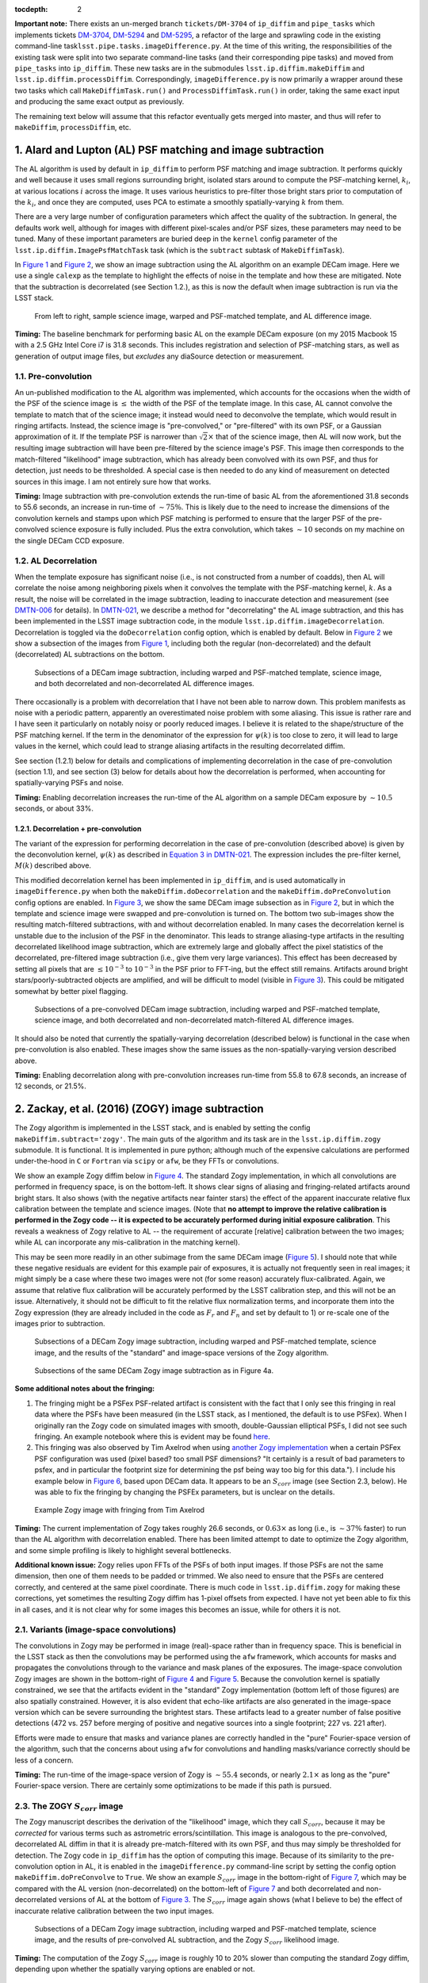 :tocdepth: 2
**Important note:** There exists an un-merged branch ``tickets/DM-3704``
of ``ip_diffim`` and ``pipe_tasks`` which implements tickets
`DM-3704 <https://jira.lsstcorp.org/browse/DM-3704>`__,
`DM-5294 <https://jira.lsstcorp.org/browse/DM-5294>`__ and
`DM-5295 <https://jira.lsstcorp.org/browse/DM-5295>`__, a refactor of
the large and sprawling code in the existing command-line
task\ ``lsst.pipe.tasks.imageDifference.py``. At the time of this
writing, the responsibilities of the existing task were split into two
separate command-line tasks (and their corresponding pipe tasks) and
moved from ``pipe_tasks`` into ``ip_diffim``. These new tasks are in the
submodules ``lsst.ip.diffim.makeDiffim`` and
``lsst.ip.diffim.processDiffim``. Correspondingly,
``imageDifference.py`` is now primarily a wrapper around these two tasks
which call ``MakeDiffimTask.run()`` and ``ProcessDiffimTask.run()`` in
order, taking the same exact input and producing the same exact output
as previously.

The remaining text below will assume that this refactor eventually gets
merged into master, and thus will refer to ``makeDiffim``,
``processDiffim``, etc.

1. Alard and Lupton (AL) PSF matching and image subtraction
===========================================================

The AL algorithm is used by default in ``ip_diffim`` to perform PSF
matching and image subtraction. It performs quickly and well because it
uses small regions surrounding bright, isolated stars around to compute
the PSF-matching kernel, :math:`k_i`, at various locations :math:`i`
across the image. It uses various heuristics to pre-filter those bright
stars prior to computation of the :math:`k_i`, and once they are
computed, uses PCA to estimate a smoothly spatially-varying :math:`k`
from them.

There are a very large number of configuration parameters which affect
the quality of the subtraction. In general, the defaults work well,
although for images with different pixel-scales and/or PSF sizes, these
parameters may need to be tuned. Many of these important parameters are
buried deep in the ``kernel`` config parameter of the
``lsst.ip.diffim.ImagePsfMatchTask`` task (which is the ``subtract``
subtask of ``MakeDiffimTask``).

In `Figure 1 <#figure-1>`__ and `Figure 2 <#figure-2>`__, we show an
image subtraction using the AL algorithm on an example DECam image. Here
we use a single ``calexp`` as the template to highlight the effects of
noise in the template and how these are mitigated. Note that the
subtraction is decorrelated (see Section 1.2.), as this is now the
default when image subtraction is run via the LSST stack.

.. figure:: _static/fig01.png
   :name: figure-1

   From left to right, sample science image, warped and PSF-matched
   template, and AL difference image.

**Timing:** The baseline benchmark for performing basic AL on the
example DECam exposure (on my 2015 Macbook 15 with a 2.5 GHz Intel Core
i7 is 31.8 seconds. This includes registration and selection of
PSF-matching stars, as well as generation of output image files, but
*excludes* any diaSource detection or measurement.

1.1. Pre-convolution
--------------------

An un-published modification to the AL algorithm was implemented, which
accounts for the occasions when the width of the PSF of the science
image is :math:`\leq` the width of the PSF of the template image. In
this case, AL cannot convolve the template to match that of the science
image; it instead would need to deconvolve the template, which would
result in ringing artifacts. Instead, the science image is
"pre-convolved," or "pre-filtered" with its own PSF, or a Gaussian
approximation of it. If the template PSF is narrower than
:math:`\sqrt{2}\times` that of the science image, then AL will now work,
but the resulting image subtraction will have been pre-filtered by the
science image's PSF. This image then corresponds to the match-filtered
"likelihood" image subtraction, which has already been convolved with
its own PSF, and thus for detection, just needs to be thresholded. A
special case is then needed to do any kind of measurement on detected
sources in this image. I am not entirely sure how that works.

**Timing:** Image subtraction with pre-convolution extends the run-time
of basic AL from the aforementioned 31.8 seconds to 55.6 seconds, an
increase in run-time of :math:`\sim 75\%`. This is likely due to the
need to increase the dimensions of the convolution kernels and stamps
upon which PSF matching is performed to ensure that the larger PSF of
the pre-convolved science exposure is fully included. Plus the extra
convolution, which takes :math:`\sim 10` seconds on my machine on the
single DECam CCD exposure.

1.2. AL Decorrelation
---------------------

When the template exposure has significant noise (i.e., is not
constructed from a number of coadds), then AL will correlate the noise
among neighboring pixels when it convolves the template with the
PSF-matching kernel, :math:`k`. As a result, the noise will be
correlated in the image subtraction, leading to inaccurate detection and
measurement (see `DMTN-006 <https://dmtn-021.lsst.io/>`__ for details).
In `DMTN-021 <https://dmtn-021.lsst.io/>`__, we describe a method for
"decorrelating" the AL image subtraction, and this has been implemented
in the LSST image subtraction code, in the module
``lsst.ip.diffim.imageDecorrelation``. Decorrelation is toggled via the
``doDecorrelation`` config option, which is enabled by default. Below in
`Figure 2 <#figure-2>`__ we show a subsection of the images from `Figure
1 <#figure-1>`__, including both the regular (non-decorrelated) and the
default (decorrelated) AL subtractions on the bottom.

.. figure:: _static/fig02.png
   :name: figure-2

   Subsections of a DECam image subtraction, including warped and
   PSF-matched template, science image, and both decorrelated and
   non-decorrelated AL difference images.

There occasionally is a problem with decorrelation that I have not been
able to narrow down. This problem manifests as noise with a periodic
pattern, apparently an overestimated noise problem with some aliasing.
This issue is rather rare and I have seen it particularly on notably
noisy or poorly reduced images. I believe it is related to the
shape/structure of the PSF matching kernel. If the term in the
denominator of the expression for :math:`\psi(k)` is too close to zero,
it will lead to large values in the kernel, which could lead to strange
aliasing artifacts in the resulting decorrelated diffim.

See section (1.2.1) below for details and complications of implementing
decorrelation in the case of pre-convolution (section 1.1), and see
section (3) below for details about how the decorrelation is performed,
when accounting for spatially-varying PSFs and noise.

**Timing:** Enabling decorrelation increases the run-time of the AL
algorithm on a sample DECam exposure by :math:`\sim 10.5` seconds, or
about 33%.

1.2.1. Decorrelation + pre-convolution
~~~~~~~~~~~~~~~~~~~~~~~~~~~~~~~~~~~~~~

The variant of the expression for performing decorrelation in the case
of pre-convolution (described above) is given by the deconvolution
kernel, :math:`\psi(k)` as described in `Equation 3 in
DMTN-021 <https://dmtn-021.lsst.io/#equation-equation-3>`__. The
expression includes the pre-filter kernel, :math:`M(k)` described above.

This modified decorrelation kernel has been implemented in
``ip_diffim``, and is used automatically in ``imageDifference.py`` when
both the ``makeDiffim.doDecorrelation`` and the
``makeDiffim.doPreConvolution`` config options are enabled. In `Figure
3 <#figure-3>`__, we show the same DECam image subsection as in `Figure
2 <#figure-2>`__, but in which the template and science image were
swapped and pre-convolution is turned on. The bottom two sub-images show
the resulting match-filtered subtractions, with and without
decorrelation enabled. In many cases the decorrelation kernel is
unstable due to the inclusion of the PSF in the denominator. This leads
to strange aliasing-type artifacts in the resulting decorrelated
likelihood image subtraction, which are extremely large and globally
affect the pixel statistics of the decorrelated, pre-filtered image
subtraction (i.e., give them very large variances). This effect has been
decreased by setting all pixels that are :math:`\leq 10^{-3}` to
:math:`10^{-3}` in the PSF prior to FFT-ing, but the effect still
remains. Artifacts around bright stars/poorly-subtracted objects are
amplified, and will be difficult to model (visible in `Figure
3 <#figure-3>`__). This could be mitigated somewhat by better pixel
flagging.

.. figure:: _static/fig03.png
   :name: figure-3

   Subsections of a pre-convolved DECam image subtraction, including
   warped and PSF-matched template, science image, and both decorrelated
   and non-decorrelated match-filtered AL difference images.

It should also be noted that currently the spatially-varying
decorrelation (described below) is functional in the case when
pre-convolution is also enabled. These images show the same issues as
the non-spatially-varying version described above.

**Timing:** Enabling decorrelation along with pre-convolution increases
run-time from 55.8 to 67.8 seconds, an increase of 12 seconds, or 21.5%.

2. Zackay, et al. (2016) (ZOGY) image subtraction
=================================================

The Zogy algorithm is implemented in the LSST stack, and is enabled by
setting the config ``makeDiffim.subtract='zogy'``. The main guts of the
algorithm and its task are in the ``lsst.ip.diffim.zogy`` submodule. It
is functional. It is implemented in pure python; although much of the
expensive calculations are performed under-the-hood in ``C`` or
``Fortran`` via ``scipy`` or ``afw``, be they FFTs or convolutions.

We show an example Zogy diffim below in `Figure 4 <#figure-4>`__. The
standard Zogy implementation, in which all convolutions are performed in
frequency space, is on the bottom-left. It shows clear signs of aliasing
and fringing-related artifacts around bright stars. It also shows (with
the negative artifacts near fainter stars) the effect of the apparent
inaccurate relative flux calibration between the template and science
images. (Note that **no attempt to improve the relative calibration is
performed in the Zogy code -- it is expected to be accurately performed
during initial exposure calibration**. This reveals a weakness of Zogy
relative to AL -- the requirement of accurate [relative] calibration
between the two images; while AL can incorporate any mis-calibration in
the matching kernel).

This may be seen more readily in an other subimage from the same DECam
image (`Figure 5 <#figure-5>`__). I should note that while these
negative residuals are evident for this example pair of exposures, it is
actually not frequently seen in real images; it might simply be a case
where these two images were not (for some reason) accurately
flux-calibrated. Again, we assume that relative flux calibration will be
accurately performed by the LSST calibration step, and this will not be
an issue. Alternatively, it should not be difficult to fit the relative
flux normalization terms, and incorporate them into the Zogy expression
(they are already included in the code as :math:`F_r` and :math:`F_n`
and set by default to 1) or re-scale one of the images prior to
subtraction.

.. figure:: _static/fig04a.png
   :name: figure-4

   Subsections of a DECam Zogy image subtraction, including warped and
   PSF-matched template, science image, and the results of the
   "standard" and image-space versions of the Zogy algorithm.

.. figure:: _static/fig04b.png
   :name: figure-5

   Subsections of the same DECam Zogy image subtraction as in Figure 4a.

**Some additional notes about the fringing:**

1. The fringing might be a PSFex PSF-related artifact is consistent with
   the fact that I only see this fringing in real data where the PSFs
   have been measured (in the LSST stack, as I mentioned, the default is
   to use PSFex). When I originally ran the Zogy code on simulated
   images with smooth, double-Gaussian elliptical PSFs, I did not see
   such fringing. An example notebook where this is evident may be found
   `here <https://github.com/djreiss/diffimTests/blob/master/notebooks/28.%20algorithm%20shootout%20-%20updated-dense.ipynb>`__.

2. This fringing was also observed by Tim Axelrod when using `another
   Zogy implementation <https://github.com/pmvreeswijk/ZOGY>`__ when a
   certain PSFex PSF configuration was used (pixel based? too small PSF
   dimensions? "It certainly is a result of bad parameters to psfex, and
   in particular the footprint size for determining the psf being way
   too big for this data."). I include his example below in `Figure
   6 <#figure-6>`__, based upon DECam data. It appears to be an
   :math:`S_{corr}` image (see Section 2.3, below). He was able to fix
   the fringing by changing the PSFEx parameters, but is unclear on the
   details.

.. figure:: _static/fig05.png
   :name: figure-6

   Example Zogy image with fringing from Tim Axelrod

**Timing:** The current implementation of Zogy takes roughly 26.6
seconds, or :math:`0.63\times` as long (i.e., is :math:`\sim37\%`
faster) to run than the AL algorithm with decorrelation enabled. There
has been limited attempt to date to optimize the Zogy algorithm, and
some simple profiling is likely to highlight several bottlenecks.

**Additional known issue:** Zogy relies upon FFTs of the PSFs of both
input images. If those PSFs are not the same dimension, then one of them
needs to be padded or trimmed. We also need to ensure that the PSFs are
centered correctly, and centered at the same pixel coordinate. There is
much code in ``lsst.ip.diffim.zogy`` for making these corrections, yet
sometimes the resulting Zogy diffim has 1-pixel offsets from expected. I
have not yet been able to fix this in all cases, and it is not clear why
for some images this becomes an issue, while for others it is not.

2.1. Variants (image-space convolutions)
----------------------------------------

The convolutions in Zogy may be performed in image (real)-space rather
than in frequency space. This is beneficial in the LSST stack as then
the convolutions may be performed using the ``afw`` framework, which
accounts for masks and propagates the convolutions through to the
variance and mask planes of the exposures. The image-space convolution
Zogy images are shown in the bottom-right of `Figure 4 <#figure-4>`__
and `Figure 5 <#figure-5>`__. Because the convolution kernel is
spatially constrained, we see that the artifacts evident in the
"standard" Zogy implementation (bottom left of those figures) are also
spatially constrained. However, it is also evident that echo-like
artifacts are also generated in the image-space version which can be
severe surrounding the brightest stars. These artifacts lead to a
greater number of false positive detections (472 vs. 257 before merging
of positive and negative sources into a single footprint; 227 vs. 221
after).

Efforts were made to ensure that masks and variance planes are correctly
handled in the "pure" Fourier-space version of the algorithm, such that
the concerns about using ``afw`` for convolutions and handling
masks/variance correctly should be less of a concern.

**Timing:** The run-time of the image-space version of Zogy is
:math:`\sim55.4` seconds, or nearly :math:`2.1\times` as long as the
"pure" Fourier-space version. There are certainly some optimizations to
be made if this path is pursued.

2.3. The ZOGY :math:`S_{corr}` image
------------------------------------

The Zogy manuscript describes the derivation of the "likelihood" image,
which they call :math:`S_{corr}`, because it may be *corrected* for
various terms such as astrometric errors/scintillation. This image is
analogous to the pre-convolved, decorrelated AL diffim in that it is
already pre-match-filtered with its own PSF, and thus may simply be
thresholded for detection. The Zogy code in ``ip_diffim`` has the option
of computing this image. Because of its similarity to the
pre-convolution option in AL, it is enabled in the
``imageDifference.py`` command-line script by setting the config option
``makeDiffim.doPreConvolve`` to ``True``. We show an example
:math:`S_{corr}` image in the bottom-right of `Figure 7 <#figure-7>`__,
which may be compared with the AL version (non-decorrelated) on the
bottom-left of `Figure 7 <#figure-7>`__ and both decorrelated and
non-decorrelated versions of AL at the bottom of `Figure
3 <#figure-3>`__. The :math:`S_{corr}` image again shows (what I believe
to be) the effect of inaccurate relative calibration between the two
input images.

.. figure:: _static/fig06.png
   :name: figure-7

   Subsections of a DECam Zogy image subtraction, including warped and
   PSF-matched template, science image, and the results of pre-convolved
   AL subtraction, and the Zogy :math:`S_{corr}` likelihood image.

**Timing:** The computation of the Zogy :math:`S_{corr}` image is
roughly 10 to 20% slower than computing the standard Zogy diffim,
depending upon whether the spatially varying options are enabled or not.

2.4. Issues, unimplemented aspects, artifacts
---------------------------------------------

3. Spatial variations via ``ImageMapReduce``
============================================

The calculations underlying both AL decorrelation and Zogy depend upon
factors with vary spatially across both input images, such as
PSF-matching kernel (AL) PSFs of both images (Zogy), and noise in both
images (AL and Zogy). Both algorithms also involve computing FFTs of
kernels or images, which cannot intrinsically include the spatially
varying components. Therefore, to capture these spatial variations, I
developed a flexible framework which "chops" the images into sub-images,
performs a given algorithm on those sub-images, and then "re-stitches"
the resulting modified sub-images back into a single exposure. This has
an analogy with the ``map-reduce`` algorithm, so it is called the
``imageMapReduce`` framework, implemented in the submodule
``lsst.ip.diffim.imageMapReduce``.

3.1. imageMapReduce: Implementation details
-------------------------------------------

The ``imageMapReduce`` framework may be visualized via the following
schematic (`Figure 8 <#figure-8>`__). The ``ImageMapReduceTask`` chops
up the input ``Exposure`` into subExposures, which are then processed by
the ``ImageMapper``. The modified subExposures are stitched back
together by the ``ImageReducer`` into a new ``Exposure``.

.. figure:: _static/fig07.png
   :name: figure-8

   Schematic of the ``imageMapReduce`` framework for performing
   spatially-varying calculations on one or more exposures. The inset
   shows an example grid. Only every fifth grid element is drawn, for
   clarity.

The ``ImageMapReduceTask`` accepts a set of configuration parameters
that specify how the grid is constructed (grid element size and
spacings). The grid specification is flexible so that it may contain
arbitrary overlapping regions between grid elements, and be of arbitrary
dimensions. The dimensions may also be specified in units of the FWHM of
the PSF of the input ``Exposure``. An important detail is that one may
also specify an "expanded border" region for each grid element. If this
is done, then two subExposures are passed to the ``mapper`` subtask (see
below). An example grid is shown in the inset of `Figure
7 <#figure-7>`__, including the "expanded" sub-regions in the dotted
lines.

The ``ImageMapReduceTask`` also accepts configuration parameters that
specify the ``mapper`` and ``reducer`` subtasks. The
``ImageMapReduceTask`` then chops up the input ``Exposure`` and passes
those subExposures independently to the ``run`` method of its ``mapper``
subtask. The ``mapper`` subtask is a subclass of ``ImageMapper``, and
its ``run`` method performs the calculations on the subExposure,
returning a modified subExposure (optionally with a modified PSF), along
with other metadata. (It may optionally return something other than an
exposure, e.g. a float, which can be useful for, for example, computing
statistics or doing other measurements on a grid across the input
Exposure.) If the "expanded border" is specified (as is needed by both
AL decorrelation and Zogy) then two subExposures are passed to the
``mapper``'s ``run`` method. The calculations are to be computed on the
expanded subExposure, and then the sub-image of the expanded subExposure
corresponding to the original grid element size is returned. This allows
operations such as convolutions or FFTs to be performed on the larger
image and the resulting invalid pixels at the borders are cut away
before passing the valid subExposure back to the ``reducer`` (see the
inset of `Figure 8 <#figure-8>`__).

The returned, modified subExposures are then stitched together by the
``reducer`` subtask into a final output ``Exposure``, averaging the
overlapping regions (by default).

In order to perform spatially-varying AL decorrelation or Zogy, one
simply needs to subclass the ``ImageMapper`` task and the
``ImageMapReduceConfig`` configuration class, and configure the
``mapper`` parameter in that new config to point to this new subclass.

**Known issues:** The use of ``ImageMapReduce`` for spatially-varying
computations slows down the given computation (AL decorrelation or Zogy)
considerably. This is unsurprising, due to two extra sets of
calculations which are performed in the spatially-varying case: (1)
extra kernels are computed for each subImage; (2) multiple copies of
each exposure are made (both in pieces for the processing, and in one
final exposure when they are stitched together); and (3) extra image
area is processed due to overlapping regions of expanded subImages. Not
to mention the additional operations of splitting, and then re-combining
the subImages into a final exposure. This could be optimized by altering
the grid geometry. The default grid geometry splits the
:math:`\sim 1,024 x 2,048` DECam CCD exposure into 1,128 subImages, and
given the expanded subImages, :math:`\sim 5\%` more image is processed.
The prior (1,128 subImages) is probably overkill given the degree of
spatial variation that needs to be captured.

We also note that the construction of the grid itself is straightforward
but may be brittle for certain image dimensions. The requirement of
adjusting grid geometry for the given image dimensions should be
addressed.

3.1.1. imageMapReduce: AL decorrelation
~~~~~~~~~~~~~~~~~~~~~~~~~~~~~~~~~~~~~~~

The spatially varying AL decorrelation is implemented in the
``lsst.ip.diffim.imageDecorrelation`` submodule via the
``DecorrelateALKernelMapper`` subclass of ``ImageMapper`` and the
corresponding ``DecorrelateALKernelMapReduceConfig`` subclass of
``ImageMapReduceConfig``. Then the ``DecorrelateALKernelSpatialTask``
pipe task wraps the construction of the ``ImageMapReduceTask`` and
setting it up to use the ``DecorrelateALKernelMapper`` as its
``mapper``. It is this task (the ``DecorrelateALKernelSpatialTask``)
that is called from the ``makeDiffim`` task.

**Timing:** The AL with the spatially-varying decorrelation takes 108.0
seconds with the default grid geometry configuration, or
:math:`2.4\times` longer than the non-spatially-varying version. The
reason for this is due to the fact that (1) many more decorrelation
kernels are computed (276 of them), and (2) more area is convolved
(:math:`\sim 6.5\%` more, due to overlapping grid elements) with the
``imageMapReduced`` variant. See the **Known issues** subsection above
for more on this.

3.1.2. imageMapReduce: Zogy
~~~~~~~~~~~~~~~~~~~~~~~~~~~

The spatially varying AL decorrelation is implemented in the
``lsst.ip.diffim.imageDecorrelation`` submodule via the ``ZogyMapper``
subclass of ``ImageMapper`` and the corresponding
``ZogyMapReduceConfig`` subclass of ``ImageMapReduceConfig``. Then the
``ZogyImagePsfMatchTask`` pipe task wraps the construction of the
``ImageMapReduceTask`` and setting it up to use the
``DecorrelateALKernelMapper`` as its ``mapper``. It is this task (the
``DecorrelateALKernelSpatialTask``) is called from the ``makeDiffim``
task.

**Timing:** The spatially-varying Zogy implementation takes
:math:`\sim 43.0` seconds, or :math:`\sim 1.5\times` longer than the
non-spatially-varying version. The reasons for this is unclear, except
(as mentioned above) with the spatially-varying variant, the Zogy
procedure is actually performed on significantly more image area (about
10% more) due to the necessity of overlapping grid elements. It is quite
possible that the grid configuration could be modified to optimize this
and bring down computation time; this has not been thoroughly
investigated.

3.2. imageMapReduce: construction of new PSFs
---------------------------------------------

Since the PSFs of image subtractions constructed via spatially-varying
computations are themselves expected to vary, we need to attach a new
PSF to the new exposures that contain that spatially-varying
information. A natural choice was to use a
``lsst.meas.algorithms.CoaddPsf``, which constructs, as it sounds, a
spatially-varying PSF by averaging PSFs from images which contributed to
various regions of a coadd. Since an Exposure constructed by
``imageMapReduce`` is essentially a coadd, this seemed like a simple and
natural choice. It however has several disadvantages.

3.2.1. ``CoaddPsf`` issues
~~~~~~~~~~~~~~~~~~~~~~~~~~

First, there will be slight discontinuities in PSF from one subregion to
the next. If the PSF is smoothly-varying, this should not be an issue,
but if a star falls on the edges of such a boundary, this could be a
problem. The degree or extent of this issue has yet to be explored. An
alternative is to construct a smoothly varying PSF fitted or
interpolated from the PSFs at the center of each grid element, e.g.
using ``lsst.meas.algorithms.PcaPsf``.

Second, there is a significant issue with the speed of measurement. The
process of "finding" the correct PSF to use for a given region of an
image slows down any use of the ``CoaddPsf`` for spatially-varying
information. Detection uses a single PSF computed from the center of the
exposure, and thus is not slowed down, but measurement is slowed down
immensely in this case. This can (and should) be fixed, as above, by
using a smoothly-varying PSF subclass that was written for speed, such
as ``PcaPsf``.

4. Dipole fitting complications
===============================

As described in `DMTN-007 <https://dmtn-007.lsst.io/>`__, the
measurement of dipoles was improved by incorporating "prior" information
from the PSF-matched, warped template (we'll call that :math:`T`) and
the science image (:math:`S`) to constrain the dipole fitting, as well
as the data from the image subtraction (:math:`D`) itself. At the time
it was assumed that AL would be used and decorrelation and/or Zogy were
not yet invented. Thus, we used the (still correlated) warped and
PSF-matched version of the template :math:`T'` as input to the fitting
algorithm. In fact, since we had all of the information, we passed
:math:`T'`, :math:`S`, and :math:`D` all to the dipole fitting
algorithm.

AL decorrelation adds a complication that including the correlated
warped PSF-matched template :math:`T'` is not technically correct, since
:math:`D` is no longer equal to the decorrelated image subtraction
(we'll call that :math:`D'`) minus :math:`T'`:

.. math::


   D' \neq S - T.

Instead, :math:`D'` now equals :math:`S` minus a decorrelated version of
:math:`T` (let's call that :math:`T'`), which we have not computed.
However, we *can* compute

.. math::


   T' = S - D',

and then use the combination of :math:`T'`, :math:`S`, and :math:`D'`
for dipole fitting. Another complication arises that the PSF of
:math:`T'` has not been computed; however we will assume that it
suffices to use the PSF of :math:`S` (to which :math:`T` has been
PSF-matched).

This will not work for Zogy, however, since the template and science
image are each convolved with a non-PSF-like kernel, which leads to them
individually looking quite odd -- but that oddness "cancels" when the
images are finally subtracted in the end. In principle, we could simply
feed the original science and warped (non-psf-matched) template to the
dipole fitting code, as all they are really used for are to constrain
the dipole lobe centroids. However, that will involve some modification
of the dipole fitting code so that it can use three different PSFs --
the template PSF for one lobe, the science image PSF for the other lobe,
and the diffim PSF for the joint dipole fit. This would not be dificult;
it has simply not been done.

5. Photometry
=============

In `DM-8796 <https://jira.lsstcorp.org/browse/DM-8796>`__ I reviewed the
photometry of diaSources recovered in simulated images using the various
algorithms described above. Several issues were discovered. Note that
all of these issues were discovered on *simulated* images and thus are
not related to the issues discussed above associated with PSFex-measured
PSFs. I will not rehash the details of those here, but will instead
simply paste a slightly-edited copy of the summary here:

SNRs and forced photometry were assessed for all 4 flavors of diffim
tested (Flavors: A&L, A&L(decorrelated), ZOGY(fully Fourier space),
ZOGY(convolutions in image space). The forced photometry SNRs on diffims
for all 4 flavors matched the expectation for the input PSFs and fluxes.
These tests led to discovery of issues (bugs) with both ZOGY and A&L
diffim decorrelation. The issues found and corrected included 1-pixel
offsets in convolution kernels (and resulting PSFs). There are still
three known issues with ZOGY and/or AL(decorr) that have yet to be
solved, but these will be addressed in four tickets as determined to be
necessary. These four issues and their corresponding new tickets are:

1. `DM-9442 <https://jira.lsstcorp.org/browse/DM-9442>`__: ZOGY seems to
   have better performance than A&L(decorr) (better true-positive rate,
   similar rate of false positives). Part of this may be the windowing
   issue (losing detections in convolution window around image edge) but
   I tried to prevent any transients from being placed near edges and
   still seeing this effect a bit (~10% difference).

– Tested - could be misalignment of PSF. TRY: re-run with bigger
matching radius (this is not the problem) – Tested - could be issue with
ALdecorr PSF. TRY: compare ALdecorr PSF with ZOGY psf (PSFs are slightly
different) – Tested - different PSFs are related to imperfect PSF
matching. Tried other parameters for basis (e.g. make them somewhat
smaller) which improved the AL result slightly.

2. `DM-9443 <https://jira.lsstcorp.org/browse/DM-9443>`__: ZOGY(image
   space) has issues (artifacts) but only with measured PSFs, leading to
   fewer detections, more false positives. This is in comparison to ZOGY
   performed fully in Fourier space.

– This seems to be related to padding of the kernels. I fixed the
padding (removed the "unpadding" step) and things improved a lot. Doing
that and increasing the padSize removes much of the artifacts but
increases the width of the invalid convolution "window" around the edges
of the image. – TODO: investigate tradeoff between padding of PSF for
ZOGY (image-space) vs. artifacts on real data.

3. `DM-9444 <https://jira.lsstcorp.org/browse/DM-9444>`__: ZOGY (both
   kinds) has poorer performance when template is not noisy but only
   with measured PSFs, leading to fewer detections, more false positives

– TESTED - try with re-measuring science img PSF but not template PSF
(no improvement)

4. `DM-9445 <https://jira.lsstcorp.org/browse/DM-9445>`__: ZOGY S\_corr
   is underperforming. This appears to be a regression. Likely due to
   the fact that I changed how the variance is computed for the
   Fourier-only-based ZOGY. But it could also just be a detection issue
   (detection for all other methods was changed to use pixel\_stdev and
   positive only, but not changed for SZOGY).

5. Appendix
===========

5.1. Summary of known issues with AL decorrelation and Zogy
-----------------------------------------------------------

While I described at various points above the known issues with the
current LSST implementations of AL decorrelation and/or Zogy, here is a
simple overview/summary of those known issues, including (if they have
been made) their related tickets. It should be added that since the Zogy
code has only recently been added to the LSST stack and minimally
applied to actual data, there could be other issues that are not yet
known.

1. `DM-11993 <https://jira.lsstcorp.org/browse/DM-11993>`__: Occasional
   issues with AL decorrelation, which lead to strange fringing/periodic
   wave-like artifacts. The cause is unknown and the situation is not
   completely understood; probably related to the shape/structure of the
   PSF matching kernel. Note that if the term in the denominator of the
   expression for :math:`\psi(k)` is too close to zero, it will lead to
   large values in the kernel, which could lead to strange aliasing
   artifacts in the resulting decorrelated diffim. This is a rare
   occurrence, and I have only seen it recently on poorly-calibrated
   WISE images.

2. `DM-11994 <https://jira.lsstcorp.org/browse/DM-11994>`__: AL
   decorrelation when pre-convolution is enabled has similar issues to
   (1.) above but more frequent. Probably also due to similar causes
   which are exacerbated by the inclusion of a noisy PSF in the
   decorrelation kernel term.

3. `DM-11991 <https://jira.lsstcorp.org/browse/DM-11991>`__: Zogy
   suffers if there is inaccurate relative calibration between the two
   images. This issue can be seen in nearly all of the Zogy images shown
   in this document. Not clear how frequently this occurs. This can be
   fixed by fitting for the relative calibration and setting them as the
   Fr and Fn parameters for Zogy, or else ensuring that the LSST stack
   calibration is accurate. Another possibility is that the images are
   not being loaded for Zogy correctly or that a (already measured?)
   flux calibration should be applied to the pixels in the images before
   running Zogy.

4. `DM-11990 <https://jira.lsstcorp.org/browse/DM-11990>`__:
   Occasionally seen with both Zogy and AL Decorrelation: depending upon
   the dimensions of PSFs/kernels/input images, the resulting Zogy
   diffim or decorrelated diffim can have an erroneous 1-pixel offset
   (shift). Several attempts have been made to fix this but it still
   occurs on occasion.

5. `DM-10805 <https://jira.lsstcorp.org/browse/DM-10805>`__,
   `DM-9443 <https://jira.lsstcorp.org/browse/DM-9443>`__: Fringing in
   Zogy diffim (see `Figure 4b <#figure-4b>`__). Possibly related to the
   use of certain PSFex parameters in computing the PSFs for the two
   input images (as suggested by Tim Axelrod; see above). Another
   consideration could be related to the interpolation used for template
   warping; this has not been investigated. The spatial extent of these
   fringing artifacts is limited by ensuring that PSFs don't decrease
   below a certain level (thus eliminating very small or negative
   numbers in the Zogy diffim expression), and/or increasing the size of
   the ``ImageMapReduce`` grid elements.

6. `DM-9443 <https://jira.lsstcorp.org/browse/DM-9443>`__: Artifacts in
   the Zogy diffim when convolutions are computed in image (real) space
   (again, see `Figure 4b <#figure-4b>`__). Could have the same causes
   as the fringing in the Fourier-based Zogy diffim. Possible additional
   fixes could include increasing the padding of the PSFs, and/or
   increasing the size of the ``ImageMapReduce`` grid elements.

7. `DM-11995 <https://jira.lsstcorp.org/browse/DM-11995>`__: The
   ``ImageMapReduce`` framework for computing Zogy or AL decorrelation
   in a spatially-varying manner across an image could benefit from an
   improved method to compute the grid geometry for any given
   exposure/PSF dimensions that is less brittle and could probably speed
   up the operation significantly.

8. `DM-10806 <https://jira.lsstcorp.org/browse/DM-10806>`__: PSFs for
   exposures generated by the ``ImageMapReduce`` framework are currently
   ``CoaddPsfs``, which are fine for detection but very slow for
   measurement. This needs to be changed, or ``CoaddPsf`` (or a subclass
   thereof) needs to be optimized. See the relevant section.

9. `DM-6894 <https://jira.lsstcorp.org/browse/DM-6894>`__: The new
   ``DipoleFitting`` scheme does not work for Zogy images, however an
   alternative is described in Section 4, but this will complicate the
   code such that a different scheme is used whether the diffim was
   computed via Alard & Lupton or ZOGY.

5.2. Summary of diffim algorithm timings
----------------------------------------

At the end of each subsection above, I listed the run-time timings of
each algorithm/component. Below is a summary table of those findings.
These are for runs on a single DECam CCD exposure, with a single CCD
exposure used as the template, using a single CPU on a Macbook Pro with
a 2.5 GHz Intel Core i7.

+-------------------+------------+--------------+---------------+----+
| Alg.              | Spatial?   | Pre-conv.?   | Time (sec.)   |    |
+===================+============+==============+===============+====+
| AL                | -          | No           | 31.8          |    |
+-------------------+------------+--------------+---------------+----+
| AL + decorr.      | No         | No           | 42.5          |    |
+-------------------+------------+--------------+---------------+----+
| AL + decorr.      | Yes        | No           | 108.0         |    |
+-------------------+------------+--------------+---------------+----+
| Zogy              | No         | No           | 26.6          |    |
+-------------------+------------+--------------+---------------+----+
| Zogy              | Yes        | No           | 43.0          |    |
+-------------------+------------+--------------+---------------+----+
| Zogy (im-space)   | No         | No           | 55.4          |    |
+-------------------+------------+--------------+---------------+----+
| Zogy (im-space)   | Yes        | No           | 246.3         |    |
+-------------------+------------+--------------+---------------+----+
| AL                | -          | Yes          | 55.8          |    |
+-------------------+------------+--------------+---------------+----+
| AL + decorr.      | No         | Yes          | 67.8          |    |
+-------------------+------------+--------------+---------------+----+
| AL + decorr.      | Yes        | Yes          | 138.4         |    |
+-------------------+------------+--------------+---------------+----+
| Zogy              | No         | Yes          | 32.7          |    |
+-------------------+------------+--------------+---------------+----+
| Zogy              | Yes        | Yes          | 62.7          |    |
+-------------------+------------+--------------+---------------+----+

5.2.1. Random thoughts and notes for improving algorithm efficiency
-------------------------------------------------------------------

1. Currently the Zogy implementation uses ``numpy.fft.fft2`` and related
   for computing 2-D FFTs. It should be noted that the ``scipy.fftpack``
   implementation has been found to be slightly faster, while the
   ``fftw`` library (with python bindings
   `pyFFTW <https://pypi.python.org/pypi/pyFFTW>`__ can be significantly
   faster. Moreover, there is little effort made to pad matrices to
   :math:`2^n` dimensions, which if done can also speed up the Fourier
   transforms. Little effort has been made to investigate this further
   since at this point it is not clear how much the FFTs bottleneck the
   procedure.

2. The primary bottleneck that appears to be slowing down the AL
   decorrelation is the convolution of the diffim with the decorrelation
   kernel. This is currently performed by ``afw`` code and takes
   :math:`\sim 10` seconds for the single DECam exposure. It is not
   clear if the decorrelation kernel is not properly optimized for this
   convolution, or what else might be the cause for this slowdown.

5.4. Commands for running image subtraction in various modes
------------------------------------------------------------

Example output from the various runs of the image subtraction pipeline
on a single pair of DECam exposures is shown in the
`notebook <_data/figures-and-debugging.ipynb>`__ attached to this DMTN's
repository. Scripts were used to perform these runs, and they have been
saved in the `DM-3704 branch of
ip\_diffim <https://github.com/lsst/ip_diffim/tree/u/djreiss/DM-3704>`__
and of
`pipe\_tasks <https://github.com/lsst/pipe_tasks/tree/u/djreiss/DM-3704>`__.
The data itself have been uploaded to the
`dmtn-061-data <https://github.com/lsst-dm/dmtn-061-data>`__ repository.
I now summarize these command-line configurations below. I also include
the redirected output text files in this repo as well.

1. Configuration file ``diffimConfig.py`` for ``imageDifference.py``:

   ::

       config.makeDiffim.doWriteSubtractedExp=True
       config.makeDiffim.doWriteMatchedExp=True
       config.makeDiffim.doDecorrelation=True
       config.makeDiffim.subtract='al'
       config.makeDiffim.subtract['zogy'].zogyConfig.inImageSpace=False
       from lsst.ip.diffim.getTemplate import GetCalexpAsTemplateTask
       config.getTemplate.retarget(GetCalexpAsTemplateTask)

2. Run AL with and without decorrelation, (and decorrelation both
   constant and spatially-varying):

::

    imageDifference.py calexpDir_b1631 --output decamDirTest_AL \
              --id visit=289820 ccdnum=11 --templateId visit=288976 \
              --configfile diffimConfig.py --config makeDiffim.doDecorrelation=False >& \
                output_AL.txt

    imageDifference.py calexpDir_b1631 --output decamDirTest_ALDec_noSpatial \
              --id visit=289820 ccdnum=11 --templateId visit=288976 \
              --configfile diffimConfig.py >& output_ALDec_noSpatial.txt

    imageDifference.py calexpDir_b1631 --output decamDirTest_ALDec_yesSpatial \
              --id visit=289820 ccdnum=11 --templateId visit=288976 \
              --configfile diffimConfig.py --config makeDiffim.doSpatiallyVarying=True >& \                 output_ALDec_yesSpatial.txt

3. Run Zogy (both constant and spatially-varing) and try both in Fourier
   and real space:

::

    imageDifference.py calexpDir_b1631 --output decamDirTest_Zogy_noSpatial \
              --id visit=289820 ccdnum=11 --templateId visit=288976 \
              --configfile diffimConfig.py --config makeDiffim.subtract='zogy' >& \ 
                    output_Zogy_noSpatial.txt

    imageDifference.py calexpDir_b1631 --output decamDirTest_Zogy_yesSpatial \
              --id visit=289820 ccdnum=11 --templateId visit=288976 \
              --configfile diffimConfig.py --config makeDiffim.subtract='zogy' \
              --config makeDiffim.doSpatiallyVarying=True >& output_Zogy_yesSpatial.txt

    # replace 'inImageSpace=False' with 'inImageSpace=True' in diffimconfig.py
    imageDifference.py calexpDir_b1631 --output decamDirTest_ZogyImSpace_noSpatial \
                --id visit=289820 ccdnum=11 --templateId visit=288976 \
                --configfile diffimConfig.py --config makeDiffim.subtract='zogy' \
                    >& output_ZogyImSpace_noSpatial.txt

    # replace 'inImageSpace=False' with 'inImageSpace=True' in diffimconfig.py
    imageDifference.py calexpDir_b1631 --output decamDirTest_ZogyImSpace_yesSpatial \
                --id visit=289820 ccdnum=11 --templateId visit=288976 \
                --configfile diffimConfig.py --config makeDiffim.subtract='zogy' \
                --config makeDiffim.doSpatiallyVarying=True >& \                output_ZogyImSpace_yesSpatial.txt

4. As mentioned above, run AL and Zogy with
   ``makeDiffim.doPreConvolve=True`` to create pre-filtered diffim
   (:math:`S_{corr}` in Zogy parlance). Note that the Ids for the
   ``visit`` and ``templateId`` were swapped in this case.

5. Finally, all of the timings listed above were measured using just the
   ``makeDiffim.py`` command-line task, which performs image subtraction
   but *not* detection and measurement. This requires a slightly
   different config, ``makeDiffimConfig.py``:

::

    config.doWriteSubtractedExp=True
    config.doWriteMatchedExp=True
    config.doDecorrelation=True
    config.subtract='al'
    config.subtract['zogy'].zogyConfig.inImageSpace=False
    from lsst.ip.diffim.getTemplate import GetCalexpAsTemplateTask
    config.getTemplate.retarget(GetCalexpAsTemplateTask)

And below are the commands used (prior to each run, ``rm -r DELETEME``
was performed):

::

    time makeDiffim.py calexpDir_b1631 --output DELETEME --id visit=289820 ccdnum=11 \
        --templateId visit=288976 --configfile makeDiffimConfig.py \
        --config doDecorrelation=False

    time makeDiffim.py calexpDir_b1631 --output DELETEME --id visit=289820 ccdnum=11 \
        --templateId visit=288976 --configfile makeDiffimConfig.py \
        --config doDecorrelation=True

    time makeDiffim.py calexpDir_b1631 --output DELETEME --id visit=289820 ccdnum=11 \
        --templateId visit=288976 --configfile makeDiffimConfig.py \
        --config doDecorrelation=True --config doSpatiallyVarying=True

    time makeDiffim.py calexpDir_b1631 --output DELETEME --id visit=289820 ccdnum=11 \
        --templateId visit=288976 --configfile makeDiffimConfig.py --config subtract=zogy

    time makeDiffim.py calexpDir_b1631 --output DELETEME --id visit=289820 ccdnum=11 \
        --templateId visit=288976 --configfile makeDiffimConfig.py --config subtract=zogy \
        --config doSpatiallyVarying=True

    rpl -q 'inImageSpace=False' 'inImageSpace=True' makeDiffimConfig.py
    time makeDiffim.py calexpDir_b1631 --output DELETEME --id visit=289820 ccdnum=11 \
        --templateId visit=288976 --configfile makeDiffimConfig.py --config subtract=zogy
    rpl -q 'inImageSpace=True' 'inImageSpace=False' makeDiffimConfig.py

    time makeDiffim.py calexpDir_b1631 --output DELETEME --id visit=288976 ccdnum=11 \
        --templateId visit=289820 --configfile makeDiffimConfig.py \
        --config doDecorrelation=False --config doPreConvolve=True

    time makeDiffim.py calexpDir_b1631 --output DELETEME --id visit=288976 ccdnum=11 \
        --templateId visit=289820 --configfile makeDiffimConfig.py \
        --config doDecorrelation=True --config doPreConvolve=True
